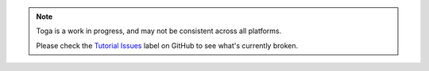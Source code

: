 .. note:: Toga is a work in progress, and may not be consistent across all platforms.

    Please check the `Tutorial Issues <https://github.com/beeware/toga/issues?q=is%3Aopen+is%3Aissue+label%3Atutorial-bugs>`_ label on GitHub to see what's currently broken.
